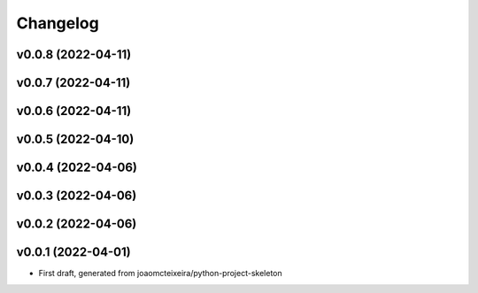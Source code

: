 
Changelog
=========

v0.0.8 (2022-04-11)
------------------------------------------------------------

v0.0.7 (2022-04-11)
------------------------------------------------------------

v0.0.6 (2022-04-11)
------------------------------------------------------------

v0.0.5 (2022-04-10)
------------------------------------------------------------

v0.0.4 (2022-04-06)
------------------------------------------------------------

v0.0.3 (2022-04-06)
------------------------------------------------------------

v0.0.2 (2022-04-06)
------------------------------------------------------------

v0.0.1 (2022-04-01)
------------------------------------------------------------

* First draft, generated from joaomcteixeira/python-project-skeleton

